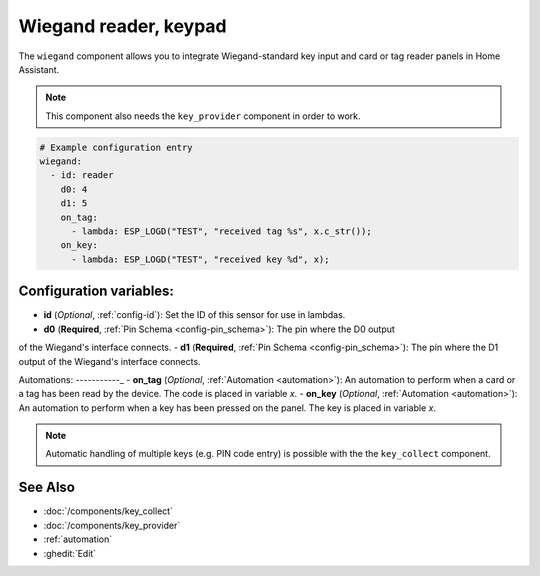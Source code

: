 Wiegand reader, keypad
======================

.. seo::
    :description: Wiegand-standard key input and card/tag reader panel
    :image: wiegand.jpg

The ``wiegand`` component allows you to integrate Wiegand-standard key 
input and card or tag reader panels in Home Assistant.

.. figure:: ../images/wiegand.jpg
    :align: center



.. note::

    This component also needs the ``key_provider`` component in order to work.



.. code-block:: yaml

    # Example configuration entry
    wiegand:
      - id: reader
        d0: 4
        d1: 5
        on_tag:
          - lambda: ESP_LOGD("TEST", "received tag %s", x.c_str());
        on_key:
          - lambda: ESP_LOGD("TEST", "received key %d", x);



Configuration variables:
------------------------

- **id** (*Optional*, :ref:`config-id`): Set the ID of this sensor for use in lambdas.
- **d0** (**Required**, :ref:`Pin Schema <config-pin_schema>`): The pin where the D0 output 
of the Wiegand's interface connects.
- **d1** (**Required**, :ref:`Pin Schema <config-pin_schema>`): The pin where the D1 output 
of the Wiegand's interface connects.


Automations:
-----------_
- **on_tag** (*Optional*, :ref:`Automation <automation>`): An automation to perform 
when a card or a tag has been read by the device. The code is placed in variable `x`.
- **on_key** (*Optional*, :ref:`Automation <automation>`): An automation to perform 
when a key has been pressed on the panel. The key is placed in variable `x`.


.. note::

    Automatic handling of multiple keys (e.g. PIN code entry) is possible with the 
    the ``key_collect`` component.


See Also
--------

- :doc:`/components/key_collect`
- :doc:`/components/key_provider`
- :ref:`automation`
- :ghedit:`Edit`
